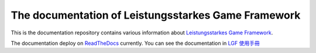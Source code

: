 The documentation of Leistungsstarkes Game Framework
=======================================

This is the documentation repository contains various information about `Leistungsstarkes Game Framework <https://github.com/ntut-xuan/LeistungsstarkesGameFramework>`_.

The documentation deploy on `ReadTheDocs <https://readthedocs.org/>`_ currently. You can see the documentation in `LGF 使用手冊 <https://lgf-readthedocs.readthedocs.io/en/latest/index.html>`_
